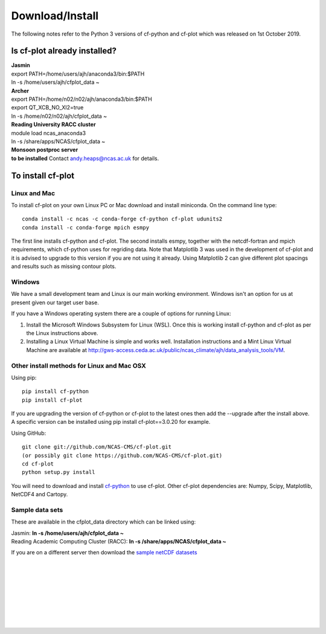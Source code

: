 .. _download:
Download/Install
****************

The following notes refer to the Python 3 versions of cf-python and cf-plot which was released on 1st October 2019.

Is cf-plot already installed?
=============================

|    **Jasmin**
|    export PATH=/home/users/ajh/anaconda3/bin:$PATH
|    ln -s /home/users/ajh/cfplot_data ~


|    **Archer**
|    export PATH=/home/n02/n02/ajh/anaconda3/bin:$PATH
|    export QT_XCB_NO_XI2=true
|    ln -s /home/n02/n02/ajh/cfplot_data ~


|    **Reading University RACC cluster**
|    module load ncas_anaconda3
|    ln -s /share/apps/NCAS/cfplot_data ~


|    **Monsoon postproc server**
|    **to be installed** Contact andy.heaps@ncas.ac.uk for details.





To install cf-plot
==================

Linux and Mac
#############
To install cf-plot on your own Linux PC or Mac download and install miniconda. On the command line type:

::

   conda install -c ncas -c conda-forge cf-python cf-plot udunits2
   conda install -c conda-forge mpich esmpy


The first line installs cf-python and cf-plot.  The second installs esmpy, together with the netcdf-fortran and mpich requirements, which cf-python uses for regriding data.  Note that Matplotlib 3 was used in the development of cf-plot and it is advised to upgrade to this version if you are not using it already.  Using Matplotlib 2 can give different plot spacings and results such as missing contour plots.



Windows
#######
We have a small development team and Linux is our main working environment. Windows isn't an option for us at present given our target user base.  

If you have a Windows operating system there are a couple of options for running Linux:

1) Install the Microsoft Windows Subsystem for Linux (WSL).  Once this is working install cf-python and cf-plot as per the Linux instructions above.

2) Installing a Linux Virtual Machine is simple and works well.  Installation instructions and a Mint Linux Virtual Machine are available at http://gws-access.ceda.ac.uk/public/ncas_climate/ajh/data_analysis_tools/VM.  






Other install methods for Linux and Mac OSX
###########################################
Using pip:

::

   pip install cf-python
   pip install cf-plot

If you are upgrading the version of cf-python or cf-plot to the latest ones then add the --upgrade after the install above. A specific version can be installed using pip install cf-plot==3.0.20 for example.

Using GitHub:

::

   git clone git://github.com/NCAS-CMS/cf-plot.git
   (or possibly git clone https://github.com/NCAS-CMS/cf-plot.git)
   cd cf-plot
   python setup.py install


You will need to download and install `cf-python <https://cfpython.bitbucket.io>`_ to use cf-plot.  Other cf-plot dependencies are: Numpy, Scipy, Matplotlib, NetCDF4 and Cartopy.


Sample data sets
################

These are available in the cfplot_data directory which can be linked using:

|   Jasmin: **ln -s /home/users/ajh/cfplot_data ~**
|   Reading Academic Computing Cluster (RACC): **ln -s /share/apps/NCAS/cfplot_data ~**


If you are on a different server then download the `sample netCDF datasets <http://gws-access.ceda.ac.uk/public/ncas_climate/ajh/data_analysis_tools/cfplot_data.tar>`_


 
|
|
|
|
|
|
|
| 


